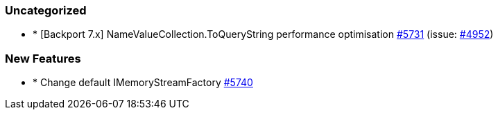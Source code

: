 
[float]
[[uncategorized]]
=== Uncategorized

- * [Backport 7.x] NameValueCollection.ToQueryString performance optimisation https://github.com/elastic/elasticsearch-net/pull/5731[#5731]  (issue: https://github.com/elastic/elasticsearch-net/issues/4952[#4952])

[float]
[[enhancement]]
=== New Features

- * Change default IMemoryStreamFactory https://github.com/elastic/elasticsearch-net/pull/5740[#5740] 



